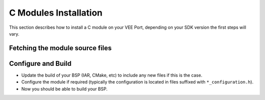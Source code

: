 .. _CMODULES-CHAPTER:

======================
C Modules Installation
======================

This section describes how to install a C module on your VEE Port, depending on your SDK version the first steps will vary.

Fetching the module source files
++++++++++++++++++++++++++++++++

.. tabs::

   .. tab:: SDK 5

      Under the SDK 5 follow these steps:

      - Go to the location of your C module, for example the C module for microUI 14.2.0 is located `here <https://repository.microej.com/modules/com/microej/clibrary/llimpl/microui/14.2.0/>`_.
      - Get the dependency declaration, for the previous example this would be: ``<dependency org="com.microej.clibrary.llimpl" name="microui" rev="14.2.0" />``.
      - Add it inside the block ``<dependencies>`` from the file ``module.ivy`` of your ``*-configuration`` project.
      - Remove the ``.properties`` files in the folder ``*-bsp/projects/microej``.
      - Build the module ``*-configuration/``.

   .. tab:: SDK 6

      Under the SDK 6 follow these steps:

      - Go to the location of your C module, for example the C module for microUI 14.2.0 is located `here <https://repository.microej.com/modules/com/microej/clibrary/llimpl/microui/14.2.0/>`_.
      - Download the archive file ``.cco``.
      - Unzip the content of this file.
      - The source files are located in the folder ``bsp/``.
      - Copy the content of this folder into your VEE Port BSP.

Configure and Build
+++++++++++++++++++

- Update the build of your BSP (IAR, CMake, etc) to include any new files if this is the case.
- Configure the module if required (typically the configuration is located in files suffixed with ``*_configuration.h``).
- Now you should be able to build your BSP.

..
   | Copyright 2025, MicroEJ Corp. Content in this space is free 
   for read and redistribute. Except if otherwise stated, modification 
   is subject to MicroEJ Corp prior approval.
   | MicroEJ is a trademark of MicroEJ Corp. All other trademarks and 
   copyrights are the property of their respective owners.
